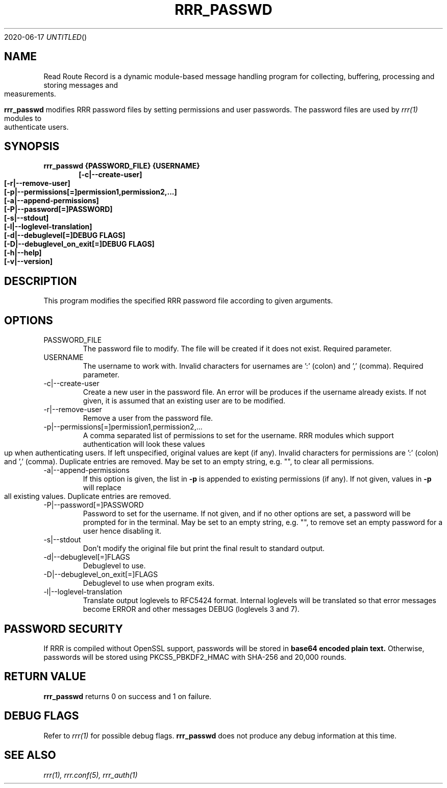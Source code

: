 .Dd 2020-06-17
.TH RRR_PASSWD 1
.SH NAME
Read Route Record is a dynamic module-based message handling program
for collecting, buffering, processing and storing messages and measurements.
.PP
.B rrr_passwd
modifies RRR password files by setting permissions and user passwords.
The password files are used by 
.Xr rrr(1)
modules to authenticate users.
.SH SYNOPSIS
.B rrr_passwd {PASSWORD_FILE} {USERNAME}
.Dl [-c|--create-user]
.Dl [-r|--remove-user]
.Dl [-p|--permissions[=]permission1,permission2,...]
.Dl [-a|--append-permissions]
.Dl [-P|--password[=]PASSWORD]
.Dl [-s|--stdout]
.Dl [-l|--loglevel-translation]
.Dl [-d|--debuglevel[=]DEBUG FLAGS]
.Dl [-D|--debuglevel_on_exit[=]DEBUG FLAGS]
.Dl [-h|--help]
.Dl [-v|--version]

.SH DESCRIPTION
This program modifies the specified RRR password file according to given arguments.
.SH OPTIONS
.IP PASSWORD_FILE
The password file to modify. The file will be created if it does not exist. Required parameter.
.IP USERNAME
The username to work with. Invalid characters for usernames are ':' (colon) and ',' (comma). Required parameter.
.IP -c|--create-user
Create a new user in the password file. An error will be produces if the username already exists. If not given, it is
assumed that an existing user are to be modified.
.IP -r|--remove-user
Remove a user from the password file.
.IP -p|--permissions[=]permission1,permission2,...
A comma separated list of permissions to set for the username. RRR modules which support authentication will look these
values up when authenticating users. If left unspecified, original values are kept (if any). Invalid characters for
permissions are ':' (colon) and ',' (comma). Duplicate entries are removed.
May be set to an empty string, e.g. "", to clear all permissions. 
.IP -a|--append-permissions
If this option is given, the list in
.B -p
is appended to existing permissions (if any). If not given, values in
.B -p
will replace all existing values. Duplicate entries are removed.
.IP -P|--password[=]PASSWORD
Password to set for the username.
If not given, and if no other options are set, a password will be prompted for in the terminal.
May be set to an empty string, e.g. "", to remove set an empty password for a user hence disabling it. 
.IP -s|--stdout
Don't modify the original file but print the final result to standard output.
.IP -d|--debuglevel[=]FLAGS
Debuglevel to use.
.IP -D|--debuglevel_on_exit[=]FLAGS
Debuglevel to use when program exits.
.IP -l|--loglevel-translation
Translate output loglevels to RFC5424 format. Internal loglevels will be translated so that error messages become ERROR
and other messages DEBUG (loglevels 3 and 7).

.SH PASSWORD SECURITY
If RRR is compiled without OpenSSL support, passwords will be stored in
.B base64 encoded plain text.
Otherwise, passwords will be stored using PKCS5_PBKDF2_HMAC with SHA-256 and 20,000 rounds.

.SH RETURN VALUE
.B rrr_passwd
returns 0 on success and 1 on failure.

.SH DEBUG FLAGS
Refer to
.Xr rrr(1)
for possible debug flags.
.B rrr_passwd
does not produce any debug information at this time.

.SH SEE ALSO
.Xr rrr(1),
.Xr rrr.conf(5),
.Xr rrr_auth(1)
